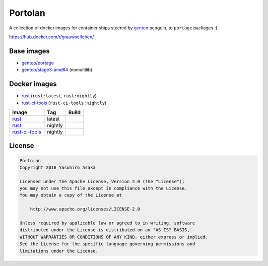 Portolan
========

A collection of docker images for container ships steered by `gentoo`_
penguin, to ``portage`` packages ;)

.. _gentoo: https://hub.docker.com/u/gentoo/

https://hub.docker.com/r/grauwoelfchen/


Base images
-----------

* `gentoo/portage`_
* `gentoo/stage3-amd64`_ (nomultilib)

.. _gentoo/portage: https://hub.docker.com/r/gentoo/portage/
.. _gentoo/stage3-amd64: https://hub.docker.com/r/gentoo/stage3-amd64/


Docker images
-------------

* `rust`_ (``rust:latest``, ``rust:nightly``)
* `rust-ci-tools`_ (``rust-ci-tools:nightly``)

.. _rust: https://hub.docker.com/r/grauwoelfchen/rust/
.. _rust-ci-tools: https://hub.docker.com/r/grauwoelfchen/rust-ci-tools/

.. |rust-latest-build| image:: https://gitlab.com/grauwoelfchen/portolan/badges/rust-latest/pipeline.svg
   :target: https://gitlab.com/grauwoelfchen/portolan/commits/rust-latest

.. |rust-nightly-build| image:: https://gitlab.com/grauwoelfchen/portolan/badges/rust-nightly/pipeline.svg
   :target: https://gitlab.com/grauwoelfchen/portolan/commits/rust-nightly

.. |rust-ci-tools-nightly-build| image:: https://gitlab.com/grauwoelfchen/portolan/badges/rust-ci-tools-nightly/pipeline.svg
   :target: https://gitlab.com/grauwoelfchen/portolan/commits/rust-ci-tools-nightly/pipeline.svg


+------------------+---------+-------------------------------+
| Image            | Tag     | Build                         |
+==================+=========+===============================+
| `rust`_          | latest  | |rust-latest-build|           |
+------------------+---------+-------------------------------+
| `rust`_          | nightly | |rust-nightly-build|          |
+------------------+---------+-------------------------------+
| `rust-ci-tools`_ | nightly | |rust-ci-tools-nightly-build| |
+------------------+---------+-------------------------------+


License
-------


.. code:: text

   Portolan
   Copyright 2018 Yasuhiro Asaka

   Licensed under the Apache License, Version 2.0 (the "License");
   you may not use this file except in compliance with the License.
   You may obtain a copy of the License at

       http://www.apache.org/licenses/LICENSE-2.0

   Unless required by applicable law or agreed to in writing, software
   distributed under the License is distributed on an "AS IS" BASIS,
   WITHOUT WARRANTIES OR CONDITIONS OF ANY KIND, either express or implied.
   See the License for the specific language governing permissions and
   limitations under the License.
